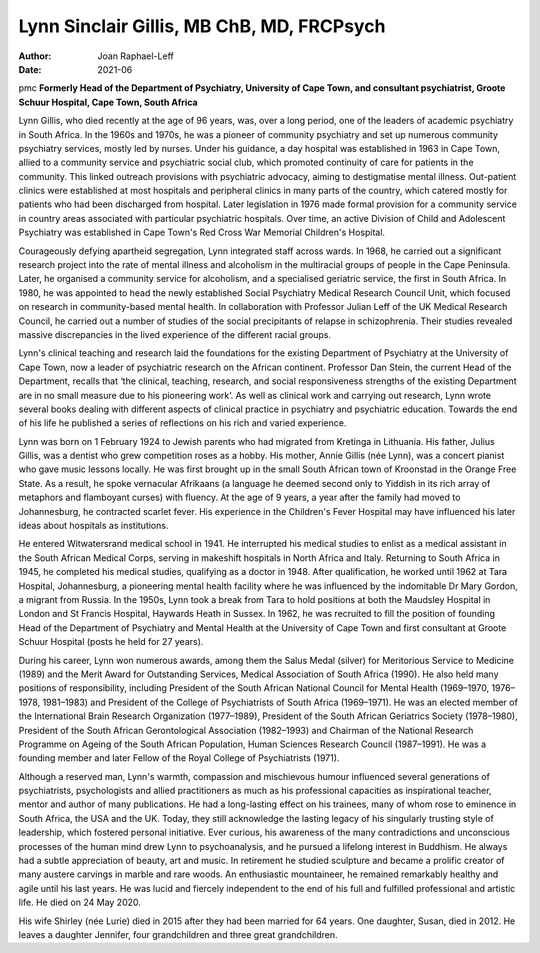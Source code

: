 ==========================================
Lynn Sinclair Gillis, MB ChB, MD, FRCPsych
==========================================

:Author: Joan Raphael-Leff
:Date: 2021-06

pmc
**Formerly Head of the Department of Psychiatry, University of Cape
Town, and consultant psychiatrist, Groote Schuur Hospital, Cape Town,
South Africa**

Lynn Gillis, who died recently at the age of 96 years, was, over a long
period, one of the leaders of academic psychiatry in South Africa. In
the 1960s and 1970s, he was a pioneer of community psychiatry and set up
numerous community psychiatry services, mostly led by nurses. Under his
guidance, a day hospital was established in 1963 in Cape Town, allied to
a community service and psychiatric social club, which promoted
continuity of care for patients in the community. This linked outreach
provisions with psychiatric advocacy, aiming to destigmatise mental
illness. Out-patient clinics were established at most hospitals and
peripheral clinics in many parts of the country, which catered mostly
for patients who had been discharged from hospital. Later legislation in
1976 made formal provision for a community service in country areas
associated with particular psychiatric hospitals. Over time, an active
Division of Child and Adolescent Psychiatry was established in Cape
Town's Red Cross War Memorial Children's Hospital.

Courageously defying apartheid segregation, Lynn integrated staff across
wards. In 1968, he carried out a significant research project into the
rate of mental illness and alcoholism in the multiracial groups of
people in the Cape Peninsula. Later, he organised a community service
for alcoholism, and a specialised geriatric service, the first in South
Africa. In 1980, he was appointed to head the newly established Social
Psychiatry Medical Research Council Unit, which focused on research in
community-based mental health. In collaboration with Professor Julian
Leff of the UK Medical Research Council, he carried out a number of
studies of the social precipitants of relapse in schizophrenia. Their
studies revealed massive discrepancies in the lived experience of the
different racial groups.

Lynn's clinical teaching and research laid the foundations for the
existing Department of Psychiatry at the University of Cape Town, now a
leader of psychiatric research on the African continent. Professor Dan
Stein, the current Head of the Department, recalls that ‘the clinical,
teaching, research, and social responsiveness strengths of the existing
Department are in no small measure due to his pioneering work’. As well
as clinical work and carrying out research, Lynn wrote several books
dealing with different aspects of clinical practice in psychiatry and
psychiatric education. Towards the end of his life he published a series
of reflections on his rich and varied experience.

Lynn was born on 1 February 1924 to Jewish parents who had migrated from
Kretinga in Lithuania. His father, Julius Gillis, was a dentist who grew
competition roses as a hobby. His mother, Annie Gillis (née Lynn), was a
concert pianist who gave music lessons locally. He was first brought up
in the small South African town of Kroonstad in the Orange Free State.
As a result, he spoke vernacular Afrikaans (a language he deemed second
only to Yiddish in its rich array of metaphors and flamboyant curses)
with fluency. At the age of 9 years, a year after the family had moved
to Johannesburg, he contracted scarlet fever. His experience in the
Children's Fever Hospital may have influenced his later ideas about
hospitals as institutions.

He entered Witwatersrand medical school in 1941. He interrupted his
medical studies to enlist as a medical assistant in the South African
Medical Corps, serving in makeshift hospitals in North Africa and Italy.
Returning to South Africa in 1945, he completed his medical studies,
qualifying as a doctor in 1948. After qualification, he worked until
1962 at Tara Hospital, Johannesburg, a pioneering mental health facility
where he was influenced by the indomitable Dr Mary Gordon, a migrant
from Russia. In the 1950s, Lynn took a break from Tara to hold positions
at both the Maudsley Hospital in London and St Francis Hospital,
Haywards Heath in Sussex. In 1962, he was recruited to fill the position
of founding Head of the Department of Psychiatry and Mental Health at
the University of Cape Town and first consultant at Groote Schuur
Hospital (posts he held for 27 years).

During his career, Lynn won numerous awards, among them the Salus Medal
(silver) for Meritorious Service to Medicine (1989) and the Merit Award
for Outstanding Services, Medical Association of South Africa (1990). He
also held many positions of responsibility, including President of the
South African National Council for Mental Health (1969–1970, 1976–1978,
1981–1983) and President of the College of Psychiatrists of South Africa
(1969–1971). He was an elected member of the International Brain
Research Organization (1977–1989), President of the South African
Geriatrics Society (1978–1980), President of the South African
Gerontological Association (1982–1993) and Chairman of the National
Research Programme on Ageing of the South African Population, Human
Sciences Research Council (1987–1991). He was a founding member and
later Fellow of the Royal College of Psychiatrists (1971).

Although a reserved man, Lynn's warmth, compassion and mischievous
humour influenced several generations of psychiatrists, psychologists
and allied practitioners as much as his professional capacities as
inspirational teacher, mentor and author of many publications. He had a
long-lasting effect on his trainees, many of whom rose to eminence in
South Africa, the USA and the UK. Today, they still acknowledge the
lasting legacy of his singularly trusting style of leadership, which
fostered personal initiative. Ever curious, his awareness of the many
contradictions and unconscious processes of the human mind drew Lynn to
psychoanalysis, and he pursued a lifelong interest in Buddhism. He
always had a subtle appreciation of beauty, art and music. In retirement
he studied sculpture and became a prolific creator of many austere
carvings in marble and rare woods. An enthusiastic mountaineer, he
remained remarkably healthy and agile until his last years. He was lucid
and fiercely independent to the end of his full and fulfilled
professional and artistic life. He died on 24 May 2020.

His wife Shirley (née Lurie) died in 2015 after they had been married
for 64 years. One daughter, Susan, died in 2012. He leaves a daughter
Jennifer, four grandchildren and three great grandchildren.
